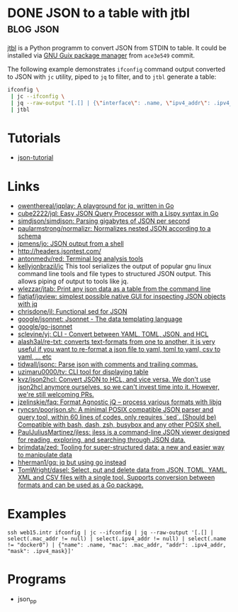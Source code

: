 * DONE JSON to a table with jtbl                                  :blog:json:
CLOSED: [2020-10-03 Sat 22:10]
:PROPERTIES:
:ID:       704b58ff-8bec-48f4-9c37-a6f47e674783
:END:
:LOGBOOK:
- State "DONE"       from ""           [2020-10-03 Sat 22:10]
:END:
:PROPERTIES:
:CREATED:  [2020-10-03 Sat 22:10]
:ID: 2020-10-03-jtbl
:END:

[[https://github.com/kellyjonbrazil/jtbl][jtbl]] is a Python programm to convert JSON from STDIN to table.  It could be
installed via [[https://guix.gnu.org/][GNU Guix package manager]] from =ace3e549= commit.

The following example demonstrates =ifconfig= command output converted to JSON
with =jc= utility, piped to =jq= to filter, and to =jtbl= generate a table:
#+BEGIN_SRC bash
  ifconfig \
   | jc --ifconfig \
   | jq --raw-output "[.[] | {\"interface\": .name, \"ipv4_addr\": .ipv4_addr}]" \
   | jtbl
#+END_SRC

#+RESULTS:
| interface       |       ipv4_addr |
| --------------- | --------------- |
| br-92487ea26a13 |      172.20.0.1 |
| br-9a47a96d15a3 |      172.19.0.1 |
| br-cf57cf7f08d8 |      172.18.0.1 |
| br-fc2bf1eb0e5a |     10.10.100.1 |
| docker0         |      172.17.0.1 |
| enp6s0          | 192.168.100.120 |
| lo              |       127.0.0.1 |
| tapvpn          |  172.16.103.177 |

* Tutorials
- [[https://github.com/miloyip/json-tutorial][json-tutorial]]

* Links
- [[https://github.com/owenthereal/jqplay][owenthereal/jqplay: A playground for jq, written in Go]]
- [[https://github.com/cube2222/jql][cube2222/jql: Easy JSON Query Processor with a Lispy syntax in Go]]
- [[https://github.com/simdjson/simdjson][simdjson/simdjson: Parsing gigabytes of JSON per second]]
- [[https://github.com/paularmstrong/normalizr][paularmstrong/normalizr: Normalizes nested JSON according to a schema]]
- [[https://github.com/jpmens/jo][jpmens/jo: JSON output from a shell]]
- http://headers.jsontest.com/
- [[https://github.com/antonmedv/red][antonmedv/red: Terminal log analysis tools]]
- [[https://github.com/kellyjonbrazil/jc][kellyjonbrazil/jc]] This tool
  serializes the output of popular gnu linux command line tools and file types
  to structured JSON output. This allows piping of output to tools like jq.
- [[https://github.com/wlezzar/jtab][wlezzar/jtab: Print any json data as a table from the command line]]
- [[https://github.com/fiatjaf/jqview][fiatjaf/jqview: simplest possible native GUI for inspecting JSON objects with jq]]
- [[https://github.com/chrisdone/jl][chrisdone/jl: Functional sed for JSON]]
- [[https://github.com/google/jsonnet][google/jsonnet: Jsonnet - The data templating language]]
- [[https://github.com/google/go-jsonnet][google/go-jsonnet]]
- [[https://github.com/sclevine/yj][sclevine/yj: CLI - Convert between YAML, TOML, JSON, and HCL]]
- [[https://github.com/alash3al/re-txt][alash3al/re-txt: converts text-formats from one to another, it is very useful if you want to re-format a json file to yaml, toml to yaml, csv to yaml, ... etc]]
- [[https://github.com/tidwall/jsonc][tidwall/jsonc: Parse json with comments and trailing commas.]]
- [[https://github.com/uzimaru0000/tv][uzimaru0000/tv: CLI tool for displaying table]]
- [[https://github.com/kvz/json2hcl][kvz/json2hcl: Convert JSON to HCL, and vice versa. We don't use json2hcl anymore ourselves, so we can't invest time into it. However, we're still welcoming PRs.]]
- [[https://github.com/jzelinskie/faq][jzelinskie/faq: Format Agnostic jQ -- process various formats with libjq]]
- [[https://github.com/ryncsn/poorjson.sh][ryncsn/poorjson.sh: A minimal POSIX compatible JSON parser and query tool, within 60 lines of codes, only requires `sed`. (Should be) Compatible with bash, dash, zsh, busybox and any other POSIX shell.]]
- [[https://github.com/PaulJuliusMartinez/jless][PaulJuliusMartinez/jless: jless is a command-line JSON viewer designed for reading, exploring, and searching through JSON data.]]
- [[https://github.com/brimdata/zed][brimdata/zed: Tooling for super-structured data: a new and easier way to manipulate data]]
- [[https://github.com/hherman1/gq][hherman1/gq: jq but using go instead]]
- [[https://github.com/TomWright/dasel][TomWright/dasel: Select, put and delete data from JSON, TOML, YAML, XML and CSV files with a single tool. Supports conversion between formats and can be used as a Go package.]]

* Examples
: ssh web15.intr ifconfig | jc --ifconfig | jq --raw-output '[.[] | select(.mac_addr != null) | select(.ipv4_addr != null) | select(.name != "docker0") | {"name": .name, "mac": .mac_addr, "addr": .ipv4_addr, "mask": .ipv4_mask}]'

* Programs
- json_pp
